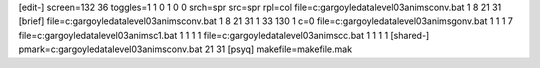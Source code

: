 [edit-]
screen=132 36
toggles=1 1 0 1 0 0
srch=spr
src=spr
rpl=col
file=c:\gargoyle\data\level03\anims\conv.bat 1 8 21 31
[brief]
file=c:\gargoyle\data\level03\anims\conv.bat 1 8 21 31 1 33 130 1 c=0
file=c:\gargoyle\data\level03\anims\gonv.bat 1 1 1 7
file=c:\gargoyle\data\level03\anims\c1.bat 1 1 1 1
file=c:\gargoyle\data\level03\anims\cc.bat 1 1 1 1
[shared-]
pmark=c:\gargoyle\data\level03\anims\conv.bat 21 31
[psyq]
makefile=makefile.mak
